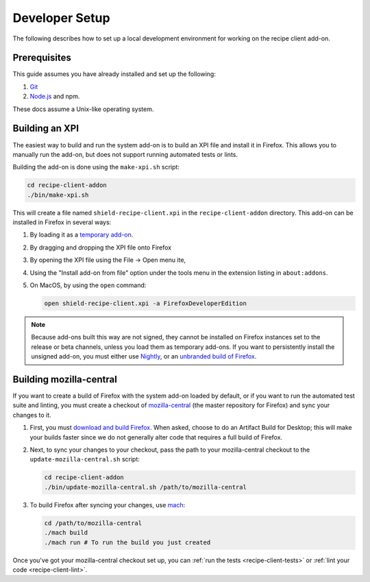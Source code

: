 Developer Setup
===============
The following describes how to set up a local development environment for
working on the recipe client add-on.

Prerequisites
-------------
This guide assumes you have already installed and set up the following:

1. Git_
2. `Node.js`_ and npm.

These docs assume a Unix-like operating system.

.. _Git: https://git-scm.com/
.. _Node.js: https://nodejs.org/en/

Building an XPI
---------------
The easiest way to build and run the system add-on is to build an XPI file and
install it in Firefox. This allows you to manually run the add-on, but does not
support running automated tests or lints.

Building the add-on is done using the ``make-xpi.sh`` script:

.. code-block:: bash

   cd recipe-client-addon
   ./bin/make-xpi.sh

This will create a file named ``shield-recipe-client.xpi`` in the
``recipe-client-addon`` directory. This add-on can be installed in Firefox in
several ways:

1. By loading it as a `temporary add-on`_.
2. By dragging and dropping the XPI file onto Firefox
3. By opening the XPI file using the File -> Open menu ite,
4. Using the "Install add-on from file" option under the tools menu in the
   extension listing in ``about:addons``.
5. On MacOS, by using the ``open`` command:

   .. code-block:: bash

      open shield-recipe-client.xpi -a FirefoxDeveloperEdition

.. note::

   Because add-ons built this way are not signed, they cannot be installed on
   Firefox instances set to the release or beta channels, unless you load them
   as temporary add-ons. If you want to persistently install the unsigned
   add-on, you must either use Nightly_, or an `unbranded build of Firefox`_.

.. _temporary add-on: https://developer.mozilla.org/en-US/docs/Tools/about%3Adebugging#Loading_a_temporary_add-on
.. _Nightly: https://www.mozilla.org/en-US/firefox/channel/desktop/#nightly
.. _unbranded build of Firefox: https://wiki.mozilla.org/Add-ons/Extension_Signing#Unbranded_Builds

.. _build-moz-central:

Building mozilla-central
------------------------
If you want to create a build of Firefox with the system add-on loaded by
default, or if you want to run the automated test suite and linting, you must
create a checkout of mozilla-central_ (the master repository for Firefox) and
sync your changes to it.

1. First, you must `download and build Firefox <building-firefox>`_. When asked,
   choose to do an Artifact Build for Desktop; this will make your builds faster
   since we do not generally alter code that requires a full build of Firefox.

2. Next, to sync your changes to your checkout, pass the path to your
   mozilla-central checkout to the ``update-mozilla-central.sh`` script:

   .. code-block:: bash

      cd recipe-client-addon
      ./bin/update-mozilla-central.sh /path/to/mozilla-central

3. To build Firefox after syncing your changes, use mach_:

   .. code-block:: bash

      cd /path/to/mozilla-central
      ./mach build
      ./mach run # To run the build you just created

Once you've got your mozilla-central checkout set up, you can
:ref:`run the tests <recipe-client-tests>` or
:ref:`lint your code <recipe-client-lint>`.

.. _mozilla-central: https://developer.mozilla.org/en-US/docs/Mozilla/Developer_guide/mozilla-central
.. _building-firefox: https://developer.mozilla.org/en-US/docs/Mozilla/Developer_guide/Build_Instructions/Simple_Firefox_build
.. _mach: https://developer.mozilla.org/en-US/docs/Mozilla/Developer_guide/mach
